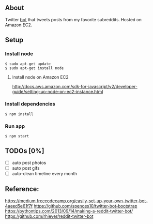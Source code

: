 ** About
   Twitter [[https://twitter.com/yutheredditbot][bot]] that tweets posts from my favorite subreddits. Hosted on Amazon EC2.


** Setup

*** Install node
#+BEGIN_SRC
$ sudo apt-get update
$ sudo apt-get install node
#+END_SRC

**** Install node on Amazon EC2
     http://docs.aws.amazon.com/sdk-for-javascript/v2/developer-guide/setting-up-node-on-ec2-instance.html


*** Install dependencies
#+BEGIN_SRC 
$ npm install
#+END_SRC
    
*** Run app
#+BEGIN_SRC
$ npm start
#+END_SRC


** TODOs [0%]
- [ ] auto post photos
- [ ] auto post gifs
- [ ] auto-clean timeline every month



** Reference:  
   https://medium.freecodecamp.org/easily-set-up-your-own-twitter-bot-4aeed5e61f7f  
   https://github.com/spences10/twitter-bot-bootstrap  
   https://pythontips.com/2013/09/14/making-a-reddit-twitter-bot/  
   https://github.com/rhiever/reddit-twitter-bot  

